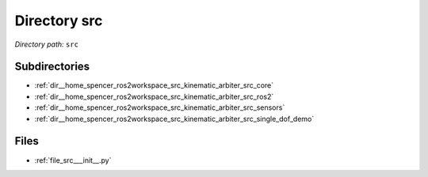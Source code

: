 .. _dir_src:


Directory src
=============


*Directory path:* ``src``

Subdirectories
--------------

- :ref:`dir__home_spencer_ros2workspace_src_kinematic_arbiter_src_core`
- :ref:`dir__home_spencer_ros2workspace_src_kinematic_arbiter_src_ros2`
- :ref:`dir__home_spencer_ros2workspace_src_kinematic_arbiter_src_sensors`
- :ref:`dir__home_spencer_ros2workspace_src_kinematic_arbiter_src_single_dof_demo`


Files
-----

- :ref:`file_src___init__.py`
